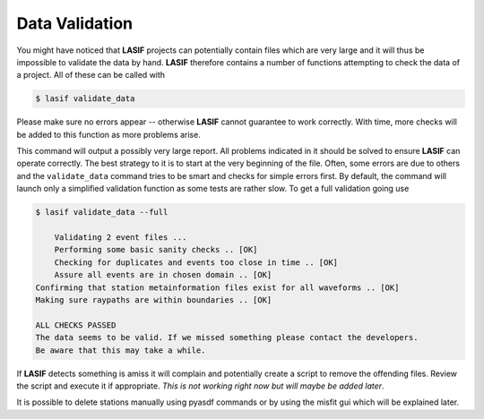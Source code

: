 .. centered:: Last updated on *February 23rd 2018*.

Data Validation
---------------

You might have noticed that **LASIF** projects can potentially contain files
which are very large and it will thus be impossible to validate the data by
hand. **LASIF** therefore contains a number of functions attempting to
check the data of a project. All of these can be called with

.. code-block:: bash

    $ lasif validate_data

Please make sure no errors appear -- otherwise **LASIF** cannot guarantee to work
correctly.  With time, more checks will be added to this function as more
problems arise.

This command will output a possibly very large report. All problems
indicated in it should be solved to ensure **LASIF** can operate correctly. The
best strategy to it is to start at the very beginning of the file. Often,
some errors are due to others and the ``validate_data`` command tries to be smart
and checks for simple errors first. By default, the command will launch only a
simplified validation function as some tests are rather slow. To get a full
validation going use

.. code-block:: bash

    $ lasif validate_data --full

        Validating 2 event files ...
        Performing some basic sanity checks .. [OK]
        Checking for duplicates and events too close in time .. [OK]
        Assure all events are in chosen domain .. [OK]
    Confirming that station metainformation files exist for all waveforms .. [OK]
    Making sure raypaths are within boundaries .. [OK]

    ALL CHECKS PASSED
    The data seems to be valid. If we missed something please contact the developers.
    Be aware that this may take a while.

If **LASIF** detects something is amiss it will complain and potentially create
a script to remove the offending files. Review the script and execute it if
appropriate. *This is not working right now but will maybe be added later*.

It is possible to delete stations manually using pyasdf commands or by using
the misfit gui which will be explained later.
